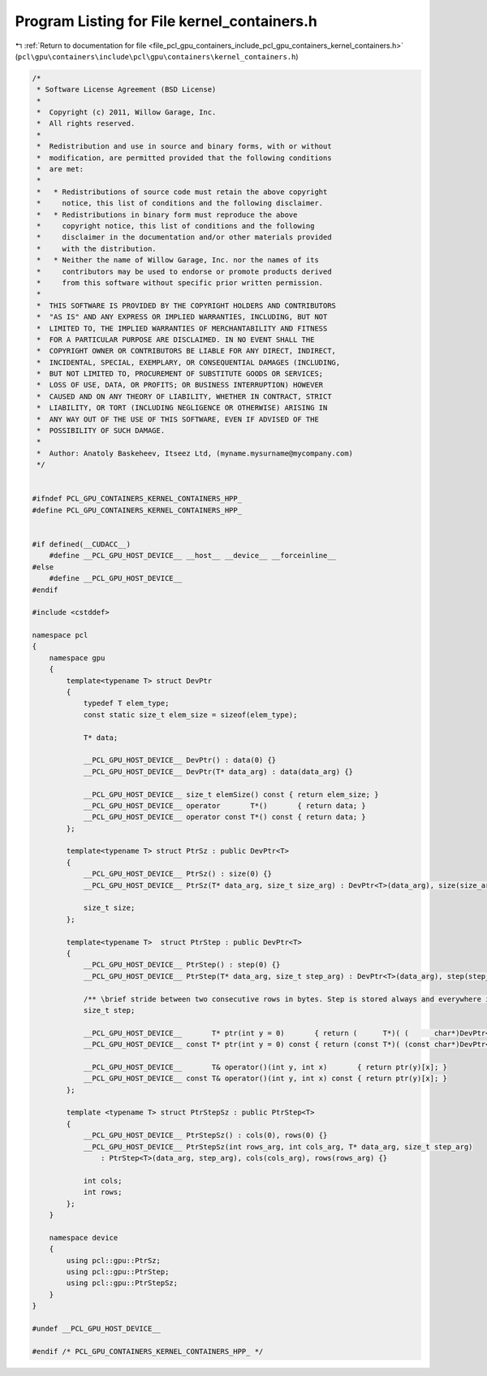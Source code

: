 
.. _program_listing_file_pcl_gpu_containers_include_pcl_gpu_containers_kernel_containers.h:

Program Listing for File kernel_containers.h
============================================

|exhale_lsh| :ref:`Return to documentation for file <file_pcl_gpu_containers_include_pcl_gpu_containers_kernel_containers.h>` (``pcl\gpu\containers\include\pcl\gpu\containers\kernel_containers.h``)

.. |exhale_lsh| unicode:: U+021B0 .. UPWARDS ARROW WITH TIP LEFTWARDS

.. code-block:: cpp

   /*
    * Software License Agreement (BSD License)
    *
    *  Copyright (c) 2011, Willow Garage, Inc.
    *  All rights reserved.
    *
    *  Redistribution and use in source and binary forms, with or without
    *  modification, are permitted provided that the following conditions
    *  are met:
    *
    *   * Redistributions of source code must retain the above copyright
    *     notice, this list of conditions and the following disclaimer.
    *   * Redistributions in binary form must reproduce the above
    *     copyright notice, this list of conditions and the following
    *     disclaimer in the documentation and/or other materials provided
    *     with the distribution.
    *   * Neither the name of Willow Garage, Inc. nor the names of its
    *     contributors may be used to endorse or promote products derived
    *     from this software without specific prior written permission.
    *
    *  THIS SOFTWARE IS PROVIDED BY THE COPYRIGHT HOLDERS AND CONTRIBUTORS
    *  "AS IS" AND ANY EXPRESS OR IMPLIED WARRANTIES, INCLUDING, BUT NOT
    *  LIMITED TO, THE IMPLIED WARRANTIES OF MERCHANTABILITY AND FITNESS
    *  FOR A PARTICULAR PURPOSE ARE DISCLAIMED. IN NO EVENT SHALL THE
    *  COPYRIGHT OWNER OR CONTRIBUTORS BE LIABLE FOR ANY DIRECT, INDIRECT,
    *  INCIDENTAL, SPECIAL, EXEMPLARY, OR CONSEQUENTIAL DAMAGES (INCLUDING,
    *  BUT NOT LIMITED TO, PROCUREMENT OF SUBSTITUTE GOODS OR SERVICES;
    *  LOSS OF USE, DATA, OR PROFITS; OR BUSINESS INTERRUPTION) HOWEVER
    *  CAUSED AND ON ANY THEORY OF LIABILITY, WHETHER IN CONTRACT, STRICT
    *  LIABILITY, OR TORT (INCLUDING NEGLIGENCE OR OTHERWISE) ARISING IN
    *  ANY WAY OUT OF THE USE OF THIS SOFTWARE, EVEN IF ADVISED OF THE
    *  POSSIBILITY OF SUCH DAMAGE.
    *
    *  Author: Anatoly Baskeheev, Itseez Ltd, (myname.mysurname@mycompany.com)
    */
   
   
   #ifndef PCL_GPU_CONTAINERS_KERNEL_CONTAINERS_HPP_
   #define PCL_GPU_CONTAINERS_KERNEL_CONTAINERS_HPP_
   
   
   #if defined(__CUDACC__) 
       #define __PCL_GPU_HOST_DEVICE__ __host__ __device__ __forceinline__ 
   #else
       #define __PCL_GPU_HOST_DEVICE__
   #endif  
   
   #include <cstddef>
   
   namespace pcl
   {
       namespace gpu
       {
           template<typename T> struct DevPtr
           {
               typedef T elem_type;
               const static size_t elem_size = sizeof(elem_type);
   
               T* data;
   
               __PCL_GPU_HOST_DEVICE__ DevPtr() : data(0) {}
               __PCL_GPU_HOST_DEVICE__ DevPtr(T* data_arg) : data(data_arg) {}
   
               __PCL_GPU_HOST_DEVICE__ size_t elemSize() const { return elem_size; }
               __PCL_GPU_HOST_DEVICE__ operator       T*()       { return data; }
               __PCL_GPU_HOST_DEVICE__ operator const T*() const { return data; }
           };
   
           template<typename T> struct PtrSz : public DevPtr<T>
           {                     
               __PCL_GPU_HOST_DEVICE__ PtrSz() : size(0) {}
               __PCL_GPU_HOST_DEVICE__ PtrSz(T* data_arg, size_t size_arg) : DevPtr<T>(data_arg), size(size_arg) {}
   
               size_t size;
           };
   
           template<typename T>  struct PtrStep : public DevPtr<T>
           {   
               __PCL_GPU_HOST_DEVICE__ PtrStep() : step(0) {}
               __PCL_GPU_HOST_DEVICE__ PtrStep(T* data_arg, size_t step_arg) : DevPtr<T>(data_arg), step(step_arg) {}
   
               /** \brief stride between two consecutive rows in bytes. Step is stored always and everywhere in bytes!!! */
               size_t step;            
   
               __PCL_GPU_HOST_DEVICE__       T* ptr(int y = 0)       { return (      T*)( (      char*)DevPtr<T>::data + y * step); }
               __PCL_GPU_HOST_DEVICE__ const T* ptr(int y = 0) const { return (const T*)( (const char*)DevPtr<T>::data + y * step); }
   
               __PCL_GPU_HOST_DEVICE__       T& operator()(int y, int x)       { return ptr(y)[x]; }
               __PCL_GPU_HOST_DEVICE__ const T& operator()(int y, int x) const { return ptr(y)[x]; }
           };
   
           template <typename T> struct PtrStepSz : public PtrStep<T>
           {   
               __PCL_GPU_HOST_DEVICE__ PtrStepSz() : cols(0), rows(0) {}
               __PCL_GPU_HOST_DEVICE__ PtrStepSz(int rows_arg, int cols_arg, T* data_arg, size_t step_arg) 
                   : PtrStep<T>(data_arg, step_arg), cols(cols_arg), rows(rows_arg) {}
   
               int cols;
               int rows;                                                                              
           };
       }
   
       namespace device
       {
           using pcl::gpu::PtrSz;
           using pcl::gpu::PtrStep;
           using pcl::gpu::PtrStepSz;
       }
   }
   
   #undef __PCL_GPU_HOST_DEVICE__
   
   #endif /* PCL_GPU_CONTAINERS_KERNEL_CONTAINERS_HPP_ */
   
